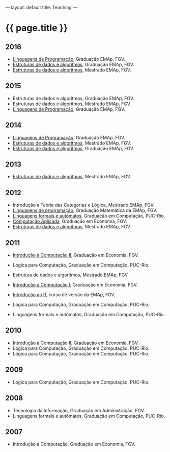 ---
layout: default
title: Teaching
---
#+PROPERTY: cache yes
#+PROPERTY: results output
#+OPTIONS: toc:nil
#+PROPERTY: exports code

* {{ page.title }}

** 2016

- [[https://github.com/arademaker/lp-2016.2/][Linguagens de Programação]], Graduação EMAp, FGV.
- [[https://github.com/arademaker/ED-2016.1][Estruturas de dados e algorítmos]], Graduação EMAp, FGV.
- [[https://github.com/arademaker/ed-2016-mestrado][Estruturas de dados e algorítmos]], Mestrado EMAp, FGV.

** 2015

- Estruturas de dados e algorítmos, Graduação EMAp, FGV.
- Estruturas de dados e algorítmos, Mestrado EMAp, FGV.
- [[https://github.com/arademaker/LP-2015.2][Linguagens de Programação]], Graduação EMAp, FGV.

** 2014

- [[http://emapvirtual.fgv.br][Linguagens de Programação]], Graduação EMAp, FGV.
- [[http://emapvirtual.fgv.br][Estruturas de dados e algorítmos]], Mestrado EMAp, FGV.
- [[https://arademaker.github.com/ED-2014-1/][Estruturas de dados e algorítmos]], Graduação EMAp, FGV.

** 2013

- [[https://github.com/arademaker/ED-2013-1/][Estruturas de dados e algorítmos]], Mestrado EMAp, FGV.

** 2012

- Introdução à Teoria das Categorias e Lógica, Mestrado EMAp, FGV.
- [[http://arademaker.github.com/LP-2012-2/][Linguagens de programação]], Graduação Matemática da EMAp, FGV.
- [[http://arademaker.github.com/LFA-2012-2/][Linguagens formais e autômatos]], Graduação em Computação, PUC-Rio.
- [[http://arademaker.github.com/CA-2012-1/][Computação Aplicada]], Graduação em Economia, FGV.
- [[http://arademaker.github.com/ED-2012-1/][Estruturas de dados e algorítmos]], Mestrado EMAp, FGV.

** 2011

- [[http://epgevirtual.fgv.br/course/view.php?id=55][Introdução à Computação II]], Graduação em Economia, FGV.
- Lógica para Computação, Graduação em Computação, PUC-Rio.
- Estrutura de dados e algorítmos, Mestrado EMAp, FGV.
- [[http://epgevirtual.fgv.br/course/view.php?id=52][Introdução à Computação I]], Graduação em Economia, FGV.
- [[https://github.com/arademaker/IR-2011][Introdução ao R]], curso de versão da EMAp, FGV.

- Lógica para Computação, Graduação em Computação, PUC-Rio.
- Linguagens formais e autômatos, Graduação em Computação, PUC-Rio.

** 2010

- Introdução à Computação II, Graduação em Economia, FGV.
- Lógica para Computação, Graduação em Computação, PUC-Rio.
- Lógica para Computação, Graduação em Computação, PUC-Rio.

** 2009

- Lógica para Computação, Graduação em Computação, PUC-Rio.

** 2008

- Tecnologia da Informação, Graduação em Administração, FGV.
- Linguagens formais e autômatos, Graduação em Computação, PUC-Rio.

** 2007

- Introdução à Computação, Graduação em Economia, FGV.
